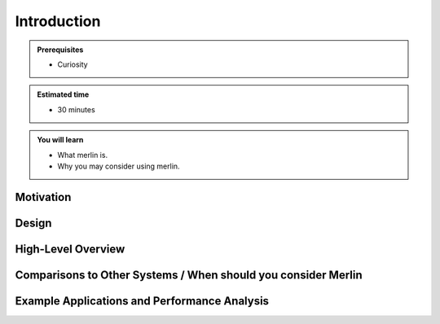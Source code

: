 Introduction
============
.. admonition:: Prerequisites

      * Curiosity

.. admonition:: Estimated time

      * 30 minutes

.. admonition:: You will learn

      * What merlin is.
      * Why you may consider using merlin.

Motivation
++++++++++

Design
++++++

High-Level Overview
+++++++++++++++++++

Comparisons to Other Systems / When should you consider Merlin
++++++++++++++++++++++++++++++++++++++++++++++++++++++++++++++

Example Applications and Performance Analysis
+++++++++++++++++++++++++++++++++++++++++++++
